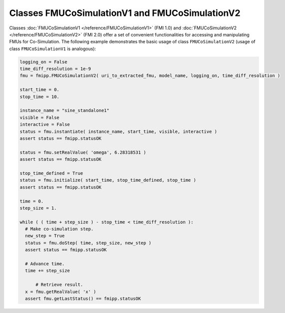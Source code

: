 Classes FMUCoSimulationV1 and FMUCoSimulationV2
=================================================

Classes :doc:`FMUCoSimulationV1 </reference/FMUCoSimulationV1>` (FMI 1.0) and :doc:`FMUCoSimulationV2 </reference/FMUCoSimulationV2>` (FMI 2.0) offer a set of convenient functionalities for accessing and manipulating FMUs for Co-Simulation.
The following example demonstrates the basic usage of class ``FMUCoSimulationV2`` (usage of class ``FMUCoSimulationV1`` is analogous):

.. code:: Python

  logging_on = False
  time_diff_resolution = 1e-9
  fmu = fmipp.FMUCoSimulationV2( uri_to_extracted_fmu, model_name, logging_on, time_diff_resolution )

  start_time = 0.
  stop_time = 10.

  instance_name = "sine_standalone1"
  visible = False
  interactive = False
  status = fmu.instantiate( instance_name, start_time, visible, interactive )
  assert status == fmipp.statusOK
    
  status = fmu.setRealValue( 'omega', 6.28318531 )
  assert status == fmipp.statusOK

  stop_time_defined = True
  status = fmu.initialize( start_time, stop_time_defined, stop_time )
  assert status == fmipp.statusOK

  time = 0.
  step_size = 1.

  while ( ( time + step_size ) - stop_time < time_diff_resolution ):
    # Make co-simulation step.
    new_step = True
    status = fmu.doStep( time, step_size, new_step )
    assert status == fmipp.statusOK

    # Advance time.
    time += step_size

	# Retrieve result.
    x = fmu.getRealValue( 'x' )
    assert fmu.getLastStatus() == fmipp.statusOK
